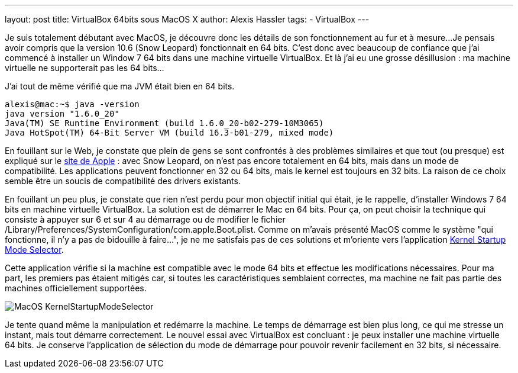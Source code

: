 ---
layout: post
title: VirtualBox 64bits sous MacOS X
author: Alexis Hassler
tags:
- VirtualBox
---

Je suis totalement débutant avec MacOS, je découvre donc les détails de son fonctionnement au fur et à mesure... 
Je pensais avoir compris que la version 10.6 (Snow Leopard) fonctionnait en 64 bits. 
C'est donc avec beaucoup de confiance que j'ai commencé à installer un  Window 7 64 bits dans une machine virtuelle VirtualBox. 
Et là j'ai eu  une grosse désillusion : ma machine virtuelle ne supporterait pas les 64  bits... 
//<!--more-->

J'ai tout de même vérifié que ma JVM était bien en 64 bits.

[source, subs="verbatim,quotes"]
----
alexis@mac:~$ java -version
java version "1.6.0_20"
Java(TM) SE Runtime Environment (build 1.6.0_20-b02-279-10M3065)
Java HotSpot(TM) 64-Bit Server VM (build 16.3-b01-279, mixed mode)
----

En fouillant sur le Web, je constate que plein de gens se sont confrontés à des problèmes similaires et que tout (ou presque) est expliqué sur le link:http://www.apple.com/macosx/technology/[site de Apple] : avec Snow Leopard, on n'est pas encore totalement en 64 bits, mais dans un mode de compatibilité. 
Les applications peuvent fonctionner en 32 ou 64 bits, mais le kernel est toujours en 32 bits. 
La raison de ce choix semble être un soucis de compatibilité des drivers existants.

En fouillant un peu plus, je constate que rien n'est perdu pour mon objectif initial qui était, je le rappelle, d'installer Windows 7 64 bits en machine virtuelle VirtualBox. 
La solution est de démarrer le Mac en 64 bits. 
Pour ça, on peut choisir la technique qui consiste à appuyer sur 6 et sur 4 au démarrage ou de modifier le fichier /Library/Preferences/SystemConfiguration/com.apple.Boot.plist. 
Comme on m'avais présenté MacOS comme le système "qui fonctionne, il n'y a pas de bidouille à faire...", je ne me satisfais pas de ces solutions et m'oriente vers l'application link:http://www.ahatfullofsky.comuv.com/English/Programs/SMS/SMS.html[Kernel Startup Mode Selector].

Cette application vérifie si la machine est compatible avec le mode 64 bits et effectue les modifications nécessaires. 
Pour ma part, les premiers pas étaient mitigés car, si toutes les caractéristiques semblaient correctes, ma machine ne fait pas partie des machines officiellement supportées.

image::/images/misc/MacOS-KernelStartupModeSelector.png[, role="center"]

Je tente quand même la manipulation et redémarre la machine. 
Le temps de démarrage est bien plus long, ce qui me stresse un instant, mais tout démarre correctement. 
Le nouvel essai avec VirtualBox est concluant : je peux installer une machine virtuelle 64{nbsp}bits. 
Je conserve l'application de sélection du mode de démarrage pour pouvoir revenir facilement en 32 bits, si nécessaire.
